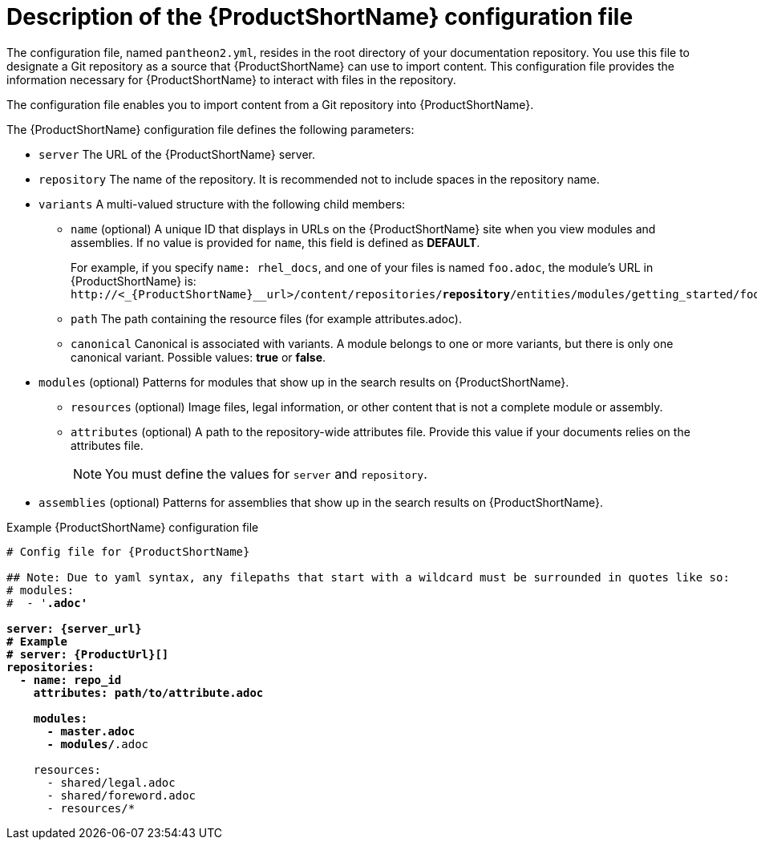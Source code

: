 [id='pantheon-yaml-file_{context}']
= Description of the {ProductShortName} configuration file

[role="_abstract"]
The configuration file, named `pantheon2.yml`, resides in the root directory of your documentation repository. You use this file to designate a Git repository as a source that {ProductShortName} can use to import content. This configuration file provides the information necessary for {ProductShortName} to interact with files in the repository.

////
// Keeping this section because the status of the Uploader tool is not clear. It might be relevant in the future.
The configuration file enables you to perform the following actions:

* Import content from a Git repository into {ProductShortName}
* Upload {ContentTerm} into {ProductShortName} using the Uploader tool
////

The configuration file enables you to import content from a Git repository into {ProductShortName}.

The {ProductShortName} configuration file defines the following parameters:

* `server` The URL of the {ProductShortName} server.
* `repository` The name of the repository. It is recommended not to include spaces in the repository name.
* `variants` A multi-valued structure with the following child members:
+
** `name` (optional) A unique ID that displays in URLs on the {ProductShortName} site when you view modules and assemblies. If no value is provided for `name`, this field is defined as *DEFAULT*.
+
For example, if you specify `name: rhel_docs`, and one of your files is named [filename]`foo.adoc`, the module's URL in {ProductShortName} is:
`\http://<_{ProductShortName}__url>/content/repositories/*repository*/entities/modules/getting_started/foo.adoc.preview`
** `path` The path containing the resource files (for example attributes.adoc).
** `canonical` Canonical is associated with variants. A module belongs to one or more variants, but there is only one canonical variant. Possible values: *true* or *false*.

* `modules` (optional) Patterns for modules that show up in the search results on {ProductShortName}.
** `resources` (optional) Image files, legal information, or other content that is not a complete module or assembly.
** `attributes` (optional) A path to the repository-wide attributes file. Provide this value if your documents relies on the attributes file.
+
[NOTE]
====
You must define the values for `server` and `repository`.
====

* `assemblies` (optional) Patterns for assemblies that show up in the search results on {ProductShortName}.

.Example {ProductShortName} configuration file
[source,yaml,options="nowrap",subs="attributes+,+quotes"]
----
# Config file for {ProductShortName}

## Note: Due to yaml syntax, any filepaths that start with a wildcard must be surrounded in quotes like so:
# modules:
#  - '*.adoc'

server: {server_url}
# Example
# server: {ProductUrl}[]
repositories:
  - name: repo_id
    attributes: path/to/attribute.adoc

    modules:
      - master.adoc
      - modules/*.adoc

    resources:
      - shared/legal.adoc
      - shared/foreword.adoc
      - resources/*
----
